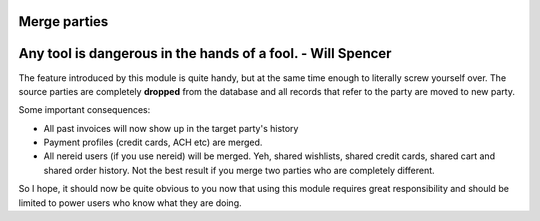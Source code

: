 Merge parties
=============

.. image:: https://travis-ci.org/openlabs/trytond-party-merge.svg?branch=develop
  :target: https://travis-ci.org/openlabs/trytond-party-merge
  :alt: Build Status
.. image:: https://pypip.in/download/openlabs_party_merge/badge.svg
  :target: https://pypi.python.org/pypi/openlabs_party_merge/
  :alt: Downloads
.. image:: https://pypip.in/version/openlabs_party_merge/badge.svg
  :target: https://pypi.python.org/pypi/openlabs_party_merge/
  :alt: Latest Version
.. image:: https://pypip.in/status/openlabs_party_merge/badge.svg
  :target: https://pypi.python.org/pypi/openlabs_party_merge/
  :alt: Development Status

Any tool is dangerous in the hands of a fool. - Will Spencer
============================================================

The feature introduced by this module is quite handy, but at
the same time enough to literally screw yourself over. The
source parties are completely **dropped** from the database and
all records that refer to the party are moved to new party.

Some important consequences:

* All past invoices will now show up in the target party's history
* Payment profiles (credit cards, ACH etc) are merged.
* All nereid users (if you use nereid) will be merged. Yeh,
  shared wishlists, shared credit cards,  shared cart and shared
  order history. Not the best result if you merge two parties
  who are completely different.

So I hope, it should now be quite obvious to you now that using
this module requires great responsibility and should be limited
to power users who know what they are doing.
